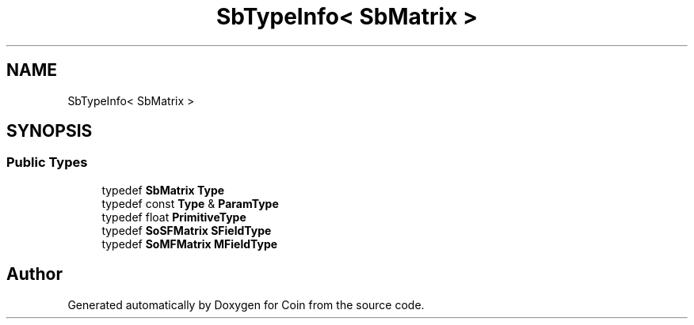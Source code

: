 .TH "SbTypeInfo< SbMatrix >" 3 "Sun May 28 2017" "Version 4.0.0a" "Coin" \" -*- nroff -*-
.ad l
.nh
.SH NAME
SbTypeInfo< SbMatrix >
.SH SYNOPSIS
.br
.PP
.SS "Public Types"

.in +1c
.ti -1c
.RI "typedef \fBSbMatrix\fP \fBType\fP"
.br
.ti -1c
.RI "typedef const \fBType\fP & \fBParamType\fP"
.br
.ti -1c
.RI "typedef float \fBPrimitiveType\fP"
.br
.ti -1c
.RI "typedef \fBSoSFMatrix\fP \fBSFieldType\fP"
.br
.ti -1c
.RI "typedef \fBSoMFMatrix\fP \fBMFieldType\fP"
.br
.in -1c

.SH "Author"
.PP 
Generated automatically by Doxygen for Coin from the source code\&.
